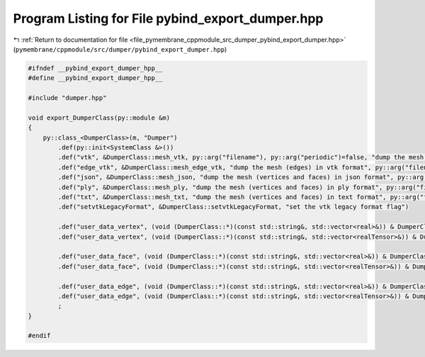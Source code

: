 
.. _program_listing_file_pymembrane_cppmodule_src_dumper_pybind_export_dumper.hpp:

Program Listing for File pybind_export_dumper.hpp
=================================================

|exhale_lsh| :ref:`Return to documentation for file <file_pymembrane_cppmodule_src_dumper_pybind_export_dumper.hpp>` (``pymembrane/cppmodule/src/dumper/pybind_export_dumper.hpp``)

.. |exhale_lsh| unicode:: U+021B0 .. UPWARDS ARROW WITH TIP LEFTWARDS

.. code-block:: cpp

   #ifndef __pybind_export_dumper_hpp__
   #define __pybind_export_dumper_hpp__
   
   #include "dumper.hpp"
   
   void export_DumperClass(py::module &m)
   {
       py::class_<DumperClass>(m, "Dumper")
           .def(py::init<SystemClass &>())
           .def("vtk", &DumperClass::mesh_vtk, py::arg("filename"), py::arg("periodic")=false, "dump the mesh (vertices and faces) in vtk format")
           .def("edge_vtk", &DumperClass::mesh_edge_vtk, "dump the mesh (edges) in vtk format", py::arg("filename"))
           .def("json", &DumperClass::mesh_json, "dump the mesh (vertices and faces) in json format", py::arg("filename"), py::arg("faces")=true, py::arg("vertices")=true)
           .def("ply", &DumperClass::mesh_ply, "dump the mesh (vertices and faces) in ply format", py::arg("filename"))
           .def("txt", &DumperClass::mesh_txt, "dump the mesh (vertices and faces) in text format", py::arg("filename"), py::arg("faces")=true, py::arg("vertices")=true)
           .def("setvtkLegacyFormat", &DumperClass::setvtkLegacyFormat, "set the vtk legacy format flag")
           
           .def("user_data_vertex", (void (DumperClass::*)(const std::string&, std::vector<real>&)) & DumperClass::user_vertex_data, "dump user data on vertices")
           .def("user_data_vertex", (void (DumperClass::*)(const std::string&, std::vector<realTensor>&)) & DumperClass::user_vertex_data, "dump user data on vertices")
   
           .def("user_data_face", (void (DumperClass::*)(const std::string&, std::vector<real>&)) & DumperClass::user_face_data, "dump user data on faces")
           .def("user_data_face", (void (DumperClass::*)(const std::string&, std::vector<realTensor>&)) & DumperClass::user_face_data, "dump user data on faces")
           
           .def("user_data_edge", (void (DumperClass::*)(const std::string&, std::vector<real>&)) & DumperClass::user_edge_data, "dump user data on edges")
           .def("user_data_edge", (void (DumperClass::*)(const std::string&, std::vector<realTensor>&)) & DumperClass::user_edge_data, "dump user data on edges")
           ;
   }
   
   #endif
